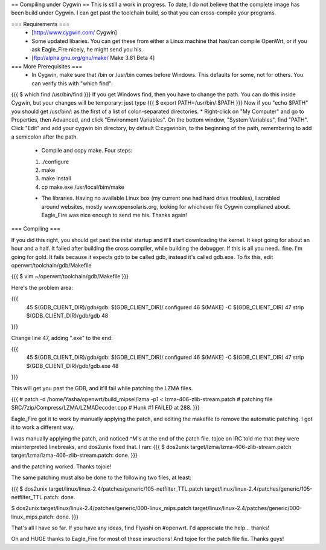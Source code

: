 == Compiling under Cygwin ==
This is still a work in progress. To date, I do not believe that the complete image has been build under Cygwin. I can get past the toolchain build, so that you can cross-compile your programs. 

=== Requirements ===
 * [http://www.cygwin.com/ Cygwin] 
 * Some updated libaries. You can get these from either a Linux machine that has/can compile OpenWrt, or if you ask Eagle_Fire nicely, he might send you his.
 * [ftp://alpha.gnu.org/gnu/make/ Make 3.81 Beta 4]

=== More Prerequisites ===
 * In Cygwin, make sure that /bin or /usr/bin comes before Windows. This defaults for some, not for others. You can verify this with "which find":
{{{
$ which find
/usr/bin/find
}}}
If you get Windows find, then you have to change the path. You can do this inside Cygwin, but your changes will be temporary: just type
{{{
$ export PATH=/usr/bin/:$PATH
}}}
Now if you "echo $PATH" you should get /usr/bin/: as the first of a list of colon-separated directories.
* Right-click on "My Computer" and go to Properties, then Advanced, and click "Environment Variables". On the bottom window, "System Variables", find "PATH". Click "Edit" and add your cygwin bin directory, by default C:\cygwin\bin\, to the beginning of the path, remembering to add a semicolon after the path.

 * Compile and copy make. Four steps:
 1. ./configure
 2. make
 3. make install
 4. cp make.exe /usr/local/bim/make

 * The libraries. Having no available Linux box (my current one had hard drive troubles), I scrabled around websites, mostly www.opensolaris.org, looking for whichever file Cygwin complianed about. Eagle_Fire was nice enough to send me his. Thanks again!

=== Compiling ===

If you did this right, you should get past the inital startup and it'll start downloading the kernel. It kept going for about an hour and a half. It failed after building the cross compiler, while building the debugger. If this is all you need.. fine. I'm going for gold. It fails because it expects gdb to be called gdb, instead it's called gdb.exe. To fix this, edit openwrt/toolchain/gdb/Makefile

{{{
$ vim ~/openwrt/toolchain/gdb/Makefile
}}}

Here's the problem area:

{{{
     45 $(GDB_CLIENT_DIR)/gdb/gdb: $(GDB_CLIENT_DIR)/.configured
     46         $(MAKE) -C $(GDB_CLIENT_DIR)
     47         strip $(GDB_CLIENT_DIR)/gdb/gdb
     48
}}}

Change line 47, adding ".exe" to the end:

{{{
     45 $(GDB_CLIENT_DIR)/gdb/gdb: $(GDB_CLIENT_DIR)/.configured
     46         $(MAKE) -C $(GDB_CLIENT_DIR)
     47         strip $(GDB_CLIENT_DIR)/gdb/gdb.exe
     48
}}}

This will get you past the GDB, and it'll fail while patching the LZMA files.

{{{
#
patch -d /home/Yasha/openwrt/build_mipsel/lzma -p1 < lzma-406-zlib-stream.patch
#
patching file SRC/7zip/Compress/LZMA/LZMADecoder.cpp
#
Hunk #1 FAILED at 288.
}}}

Eagle_Fire got it to work by manually applying the patch, and editing the makefile to remove the automatic patching. I got it to work a different way.

I was manually applying the patch, and noticed ^M's at the end of the patch file. tojoe on IRC told me that they were misinterpreted linebreaks, and dos2unix fixed that. I ran:
{{{
$ dos2unix target/lzma/lzma-406-zlib-stream.patch
target/lzma/lzma-406-zlib-stream.patch: done.
}}}

and the patching worked. Thanks tojoie!

The same patching must also be done to the following two files, at least:

{{{
$ dos2unix target/linux/linux-2.4/patches/generic/105-netfilter_TTL.patch
target/linux/linux-2.4/patches/generic/105-netfilter_TTL.patch: done.

$ dos2unix target/linux/linux-2.4/patches/generic/000-linux_mips.patch
target/linux/linux-2.4/patches/generic/000-linux_mips.patch: done.
}}}

That's all I have so far. If you have any ideas, find Flyashi on #openwrt. I'd appreciate the help... thanks!

Oh and HUGE thanks to Eagle_Fire for most of these insructions! And tojoe for the patch file fix. Thanks guys!
